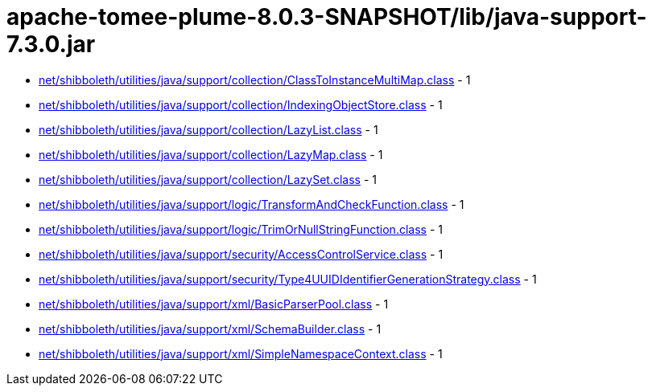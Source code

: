 = apache-tomee-plume-8.0.3-SNAPSHOT/lib/java-support-7.3.0.jar

 - link:net/shibboleth/utilities/java/support/collection/ClassToInstanceMultiMap.adoc[net/shibboleth/utilities/java/support/collection/ClassToInstanceMultiMap.class] - 1
 - link:net/shibboleth/utilities/java/support/collection/IndexingObjectStore.adoc[net/shibboleth/utilities/java/support/collection/IndexingObjectStore.class] - 1
 - link:net/shibboleth/utilities/java/support/collection/LazyList.adoc[net/shibboleth/utilities/java/support/collection/LazyList.class] - 1
 - link:net/shibboleth/utilities/java/support/collection/LazyMap.adoc[net/shibboleth/utilities/java/support/collection/LazyMap.class] - 1
 - link:net/shibboleth/utilities/java/support/collection/LazySet.adoc[net/shibboleth/utilities/java/support/collection/LazySet.class] - 1
 - link:net/shibboleth/utilities/java/support/logic/TransformAndCheckFunction.adoc[net/shibboleth/utilities/java/support/logic/TransformAndCheckFunction.class] - 1
 - link:net/shibboleth/utilities/java/support/logic/TrimOrNullStringFunction.adoc[net/shibboleth/utilities/java/support/logic/TrimOrNullStringFunction.class] - 1
 - link:net/shibboleth/utilities/java/support/security/AccessControlService.adoc[net/shibboleth/utilities/java/support/security/AccessControlService.class] - 1
 - link:net/shibboleth/utilities/java/support/security/Type4UUIDIdentifierGenerationStrategy.adoc[net/shibboleth/utilities/java/support/security/Type4UUIDIdentifierGenerationStrategy.class] - 1
 - link:net/shibboleth/utilities/java/support/xml/BasicParserPool.adoc[net/shibboleth/utilities/java/support/xml/BasicParserPool.class] - 1
 - link:net/shibboleth/utilities/java/support/xml/SchemaBuilder.adoc[net/shibboleth/utilities/java/support/xml/SchemaBuilder.class] - 1
 - link:net/shibboleth/utilities/java/support/xml/SimpleNamespaceContext.adoc[net/shibboleth/utilities/java/support/xml/SimpleNamespaceContext.class] - 1
